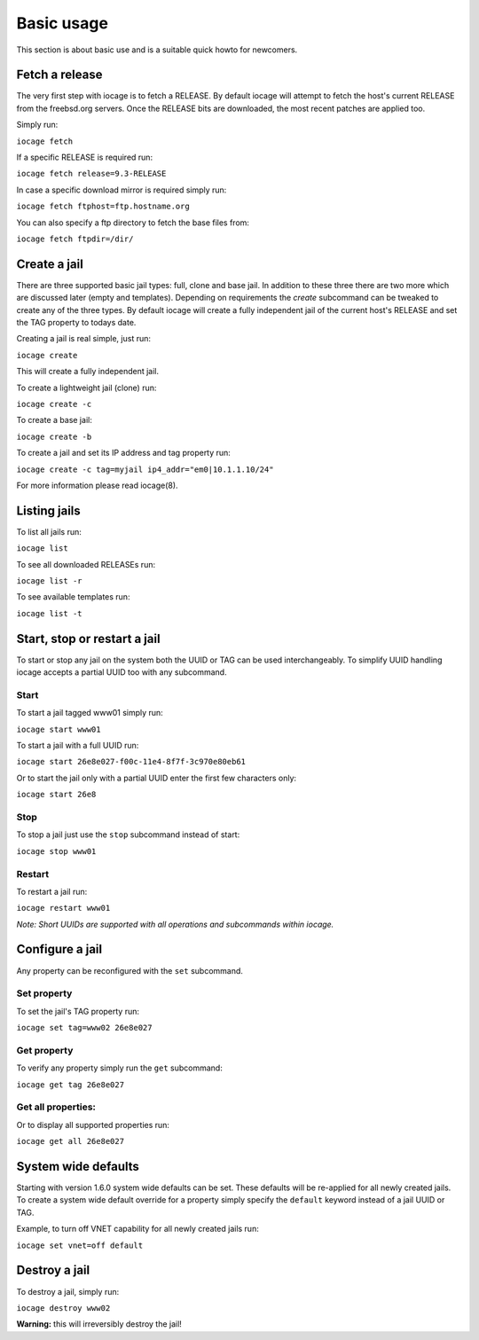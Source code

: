 ===========
Basic usage
===========

This section is about basic use and is a suitable quick howto for newcomers.

Fetch a release
---------------

The very first step with iocage is to fetch a RELEASE. By default iocage will attempt to fetch the
host's current RELEASE from the freebsd.org servers. Once the RELEASE bits are downloaded, the most
recent patches are applied too.

Simply run:

``iocage fetch``

If a specific RELEASE is required run:

``iocage fetch release=9.3-RELEASE``

In case a specific download mirror is required simply run:

``iocage fetch ftphost=ftp.hostname.org``

You can also specify a ftp directory to fetch the base files from:

``iocage fetch ftpdir=/dir/``

Create a jail
-------------

There are three supported basic jail types: full, clone and base jail. In addition to these three 
there are two more which are discussed later (empty and templates).
Depending on requirements the `create` subcommand can be tweaked to create any of the three types.
By default iocage will create a fully independent jail of the current host's RELEASE and set the TAG property to todays date.

Creating a jail is real simple, just run:

``iocage create``

This will create a fully independent jail.

To create a lightweight jail (clone) run:

``iocage create -c``

To create a base jail:

``iocage create -b``

To create a jail and set its IP address and tag property run:

``iocage create -c tag=myjail ip4_addr="em0|10.1.1.10/24"``

For more information please read iocage(8).

Listing jails
-------------

To list all jails run:

``iocage list``

To see all downloaded RELEASEs run:

``iocage list -r``

To see available templates run:

``iocage list -t``

Start, stop or restart a jail
-----------------------------

To start or stop any jail on the system both the UUID or TAG can be used interchangeably.
To simplify UUID handling iocage accepts a partial UUID too with any subcommand.

Start
+++++

To start a jail tagged www01 simply run:

``iocage start www01``

To start a jail with a full UUID run:

``iocage start 26e8e027-f00c-11e4-8f7f-3c970e80eb61``

Or to start the jail only with a partial UUID enter the first few characters only:

``iocage start 26e8``

Stop
++++

To stop a jail just use the ``stop`` subcommand instead of start:

``iocage stop www01``

Restart
+++++++

To restart a jail run:

``iocage restart www01``

*Note: Short UUIDs are supported with all operations and subcommands within iocage.*

Configure a jail
----------------

Any property can be reconfigured with the ``set`` subcommand.

Set property
++++++++++++

To set the jail's TAG property run:

``iocage set tag=www02 26e8e027``

Get property
++++++++++++

To verify any property simply run the ``get`` subcommand:

``iocage get tag 26e8e027``

Get all properties:
+++++++++++++++++++

Or to display all supported properties run:

``iocage get all 26e8e027``

System wide defaults
--------------------

Starting with version 1.6.0 system wide defaults can be set. These defaults will be re-applied for all
newly created jails. To create a system wide default override for a property simply specify the ``default`` keyword instead of a jail UUID or TAG.

Example, to turn off VNET capability for all newly created jails run:

``iocage set vnet=off default``

Destroy a jail
---------------

To destroy a jail, simply run:

``iocage destroy www02``

**Warning:** this will irreversibly destroy the jail!
